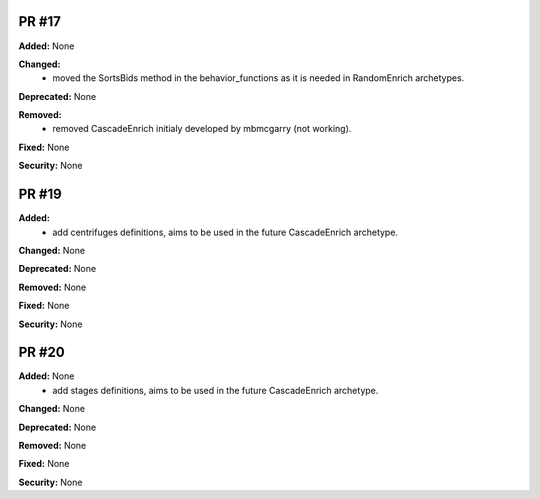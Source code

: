 PR #17
------

**Added:** None 

**Changed:** 
 - moved the SortsBids method in the behavior_functions as it is needed in
   RandomEnrich archetypes.

**Deprecated:** None

**Removed:** 
 - removed CascadeEnrich initialy developed by mbmcgarry (not working).

**Fixed:** None

**Security:** None


PR #19
------

**Added:** 
  - add centrifuges definitions, aims to be used in the future CascadeEnrich
    archetype. 

**Changed:** None 

**Deprecated:** None

**Removed:** None

**Fixed:** None

**Security:** None


PR #20
------

**Added:** None 
  - add stages definitions, aims to be used in the future CascadeEnrich
    archetype. 

**Changed:** None 

**Deprecated:** None

**Removed:** None

**Fixed:** None

**Security:** None


